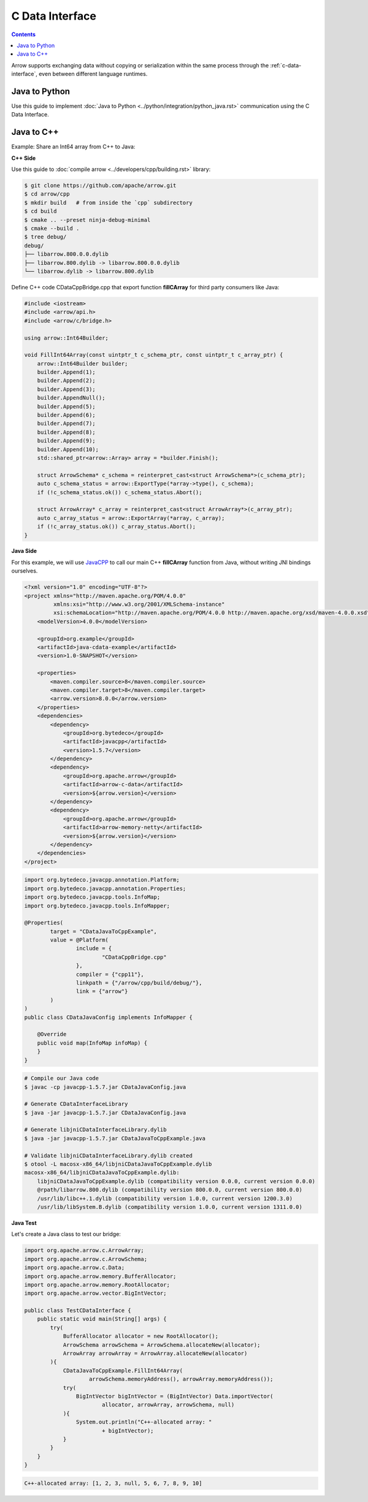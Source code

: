 .. Licensed to the Apache Software Foundation (ASF) under one
.. or more contributor license agreements.  See the NOTICE file
.. distributed with this work for additional information
.. regarding copyright ownership.  The ASF licenses this file
.. to you under the Apache License, Version 2.0 (the
.. "License"); you may not use this file except in compliance
.. with the License.  You may obtain a copy of the License at

..   http://www.apache.org/licenses/LICENSE-2.0

.. Unless required by applicable law or agreed to in writing,
.. software distributed under the License is distributed on an
.. "AS IS" BASIS, WITHOUT WARRANTIES OR CONDITIONS OF ANY
.. KIND, either express or implied.  See the License for the
.. specific language governing permissions and limitations
.. under the License.

================
C Data Interface
================

.. contents::

Arrow supports exchanging data without copying or serialization within the same process
through the :ref:`c-data-interface`, even between different language runtimes.

Java to Python
--------------

Use this guide to implement :doc:`Java to Python <../python/integration/python_java.rst>`
communication using the C Data Interface.

Java to C++
-----------

Example: Share an Int64 array from C++ to Java:

**C++ Side**

Use this guide to :doc:`compile arrow <../developers/cpp/building.rst>` library:

.. code-block:: shell

    $ git clone https://github.com/apache/arrow.git
    $ cd arrow/cpp
    $ mkdir build   # from inside the `cpp` subdirectory
    $ cd build
    $ cmake .. --preset ninja-debug-minimal
    $ cmake --build .
    $ tree debug/
    debug/
    ├── libarrow.800.0.0.dylib
    ├── libarrow.800.dylib -> libarrow.800.0.0.dylib
    └── libarrow.dylib -> libarrow.800.dylib

Define C++ code CDataCppBridge.cpp that export function **fillCArray** for third party
consumers like Java:

.. code-block:: cpp

    #include <iostream>
    #include <arrow/api.h>
    #include <arrow/c/bridge.h>

    using arrow::Int64Builder;

    void FillInt64Array(const uintptr_t c_schema_ptr, const uintptr_t c_array_ptr) {
        arrow::Int64Builder builder;
        builder.Append(1);
        builder.Append(2);
        builder.Append(3);
        builder.AppendNull();
        builder.Append(5);
        builder.Append(6);
        builder.Append(7);
        builder.Append(8);
        builder.Append(9);
        builder.Append(10);
        std::shared_ptr<arrow::Array> array = *builder.Finish();

        struct ArrowSchema* c_schema = reinterpret_cast<struct ArrowSchema*>(c_schema_ptr);
        auto c_schema_status = arrow::ExportType(*array->type(), c_schema);
        if (!c_schema_status.ok()) c_schema_status.Abort();

        struct ArrowArray* c_array = reinterpret_cast<struct ArrowArray*>(c_array_ptr);
        auto c_array_status = arrow::ExportArray(*array, c_array);
        if (!c_array_status.ok()) c_array_status.Abort();
    }

**Java Side**

For this example, we will use `JavaCPP`_ to call our main C++ **fillCArray** function from Java,
without writing JNI bindings ourselves.

.. code-block:: xml

    <?xml version="1.0" encoding="UTF-8"?>
    <project xmlns="http://maven.apache.org/POM/4.0.0"
             xmlns:xsi="http://www.w3.org/2001/XMLSchema-instance"
             xsi:schemaLocation="http://maven.apache.org/POM/4.0.0 http://maven.apache.org/xsd/maven-4.0.0.xsd">
        <modelVersion>4.0.0</modelVersion>

        <groupId>org.example</groupId>
        <artifactId>java-cdata-example</artifactId>
        <version>1.0-SNAPSHOT</version>

        <properties>
            <maven.compiler.source>8</maven.compiler.source>
            <maven.compiler.target>8</maven.compiler.target>
            <arrow.version>8.0.0</arrow.version>
        </properties>
        <dependencies>
            <dependency>
                <groupId>org.bytedeco</groupId>
                <artifactId>javacpp</artifactId>
                <version>1.5.7</version>
            </dependency>
            <dependency>
                <groupId>org.apache.arrow</groupId>
                <artifactId>arrow-c-data</artifactId>
                <version>${arrow.version}</version>
            </dependency>
            <dependency>
                <groupId>org.apache.arrow</groupId>
                <artifactId>arrow-memory-netty</artifactId>
                <version>${arrow.version}</version>
            </dependency>
        </dependencies>
    </project>

.. code-block:: java

    import org.bytedeco.javacpp.annotation.Platform;
    import org.bytedeco.javacpp.annotation.Properties;
    import org.bytedeco.javacpp.tools.InfoMap;
    import org.bytedeco.javacpp.tools.InfoMapper;

    @Properties(
            target = "CDataJavaToCppExample",
            value = @Platform(
                    include = {
                            "CDataCppBridge.cpp"
                    },
                    compiler = {"cpp11"},
                    linkpath = {"/arrow/cpp/build/debug/"},
                    link = {"arrow"}
            )
    )
    public class CDataJavaConfig implements InfoMapper {

        @Override
        public void map(InfoMap infoMap) {
        }
    }

.. code-block:: shell

    # Compile our Java code
    $ javac -cp javacpp-1.5.7.jar CDataJavaConfig.java

    # Generate CDataInterfaceLibrary
    $ java -jar javacpp-1.5.7.jar CDataJavaConfig.java

    # Generate libjniCDataInterfaceLibrary.dylib
    $ java -jar javacpp-1.5.7.jar CDataJavaToCppExample.java

    # Validate libjniCDataInterfaceLibrary.dylib created
    $ otool -L macosx-x86_64/libjniCDataJavaToCppExample.dylib
    macosx-x86_64/libjniCDataJavaToCppExample.dylib:
        libjniCDataJavaToCppExample.dylib (compatibility version 0.0.0, current version 0.0.0)
        @rpath/libarrow.800.dylib (compatibility version 800.0.0, current version 800.0.0)
        /usr/lib/libc++.1.dylib (compatibility version 1.0.0, current version 1200.3.0)
        /usr/lib/libSystem.B.dylib (compatibility version 1.0.0, current version 1311.0.0)

**Java Test**

Let's create a Java class to test our bridge:

.. code-block:: java

    import org.apache.arrow.c.ArrowArray;
    import org.apache.arrow.c.ArrowSchema;
    import org.apache.arrow.c.Data;
    import org.apache.arrow.memory.BufferAllocator;
    import org.apache.arrow.memory.RootAllocator;
    import org.apache.arrow.vector.BigIntVector;

    public class TestCDataInterface {
        public static void main(String[] args) {
            try(
                BufferAllocator allocator = new RootAllocator();
                ArrowSchema arrowSchema = ArrowSchema.allocateNew(allocator);
                ArrowArray arrowArray = ArrowArray.allocateNew(allocator)
            ){
                CDataJavaToCppExample.FillInt64Array(
                        arrowSchema.memoryAddress(), arrowArray.memoryAddress());
                try(
                    BigIntVector bigIntVector = (BigIntVector) Data.importVector(
                            allocator, arrowArray, arrowSchema, null)
                ){
                    System.out.println("C++-allocated array: "
                            + bigIntVector);
                }
            }
        }
    }

.. code-block:: shell

    C++-allocated array: [1, 2, 3, null, 5, 6, 7, 8, 9, 10]

.. _`JavaCPP`: https://github.com/bytedeco/javacpp